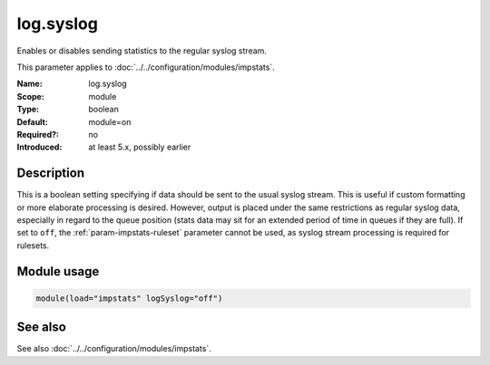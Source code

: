 .. _param-impstats-log-syslog:
.. _impstats.parameter.module.log-syslog:

log.syslog
==========

.. index::
   single: impstats; log.syslog
   single: log.syslog

.. summary-start

Enables or disables sending statistics to the regular syslog stream.

.. summary-end

This parameter applies to :doc:`../../configuration/modules/impstats`.

:Name: log.syslog
:Scope: module
:Type: boolean
:Default: module=on
:Required?: no
:Introduced: at least 5.x, possibly earlier

Description
-----------
This is a boolean setting specifying if data should be sent to the usual
syslog stream. This is useful if custom formatting or more elaborate
processing is desired. However, output is placed under the same restrictions as
regular syslog data, especially in regard to the queue position (stats data may
sit for an extended period of time in queues if they are full). If set to
``off``, the :ref:`param-impstats-ruleset` parameter cannot be used, as syslog
stream processing is required for rulesets.

Module usage
------------
.. _impstats.parameter.module.log-syslog-usage:

.. code-block:: rsyslog

   module(load="impstats" logSyslog="off")

See also
--------
See also :doc:`../../configuration/modules/impstats`.
